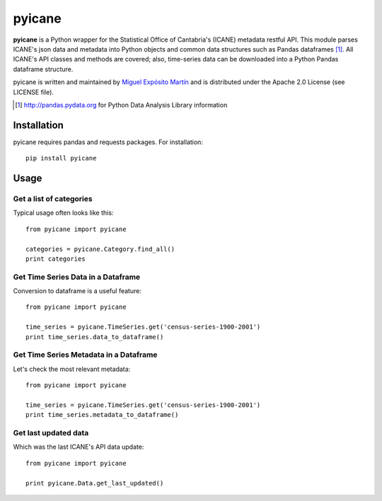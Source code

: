 =======
pyicane
=======
**pyicane** is a Python wrapper for the Statistical Office of
Cantabria's (ICANE) metadata restful API. This module parses ICANE's json data
and metadata into Python objects and common data structures such as Pandas
dataframes [1]_. All ICANE's API classes and methods are covered; also,
time-series data can be downloaded into a Python Pandas dataframe structure.

pyicane is written and maintained by `Miguel Expósito Martín \
<https://twitter.com/predicador37>`_ and is distributed under the Apache 2.0 \
License (see LICENSE file).

.. [1] http://pandas.pydata.org for Python Data Analysis Library information

Installation
============

pyicane requires pandas and requests packages. For installation::

    pip install pyicane

Usage
=====

Get a list of categories
------------------------
Typical usage often looks like this::

    from pyicane import pyicane

    categories = pyicane.Category.find_all()
    print categories

Get Time Series Data in a Dataframe
-----------------------------------
Conversion to dataframe is a useful feature::

    from pyicane import pyicane

    time_series = pyicane.TimeSeries.get('census-series-1900-2001')
    print time_series.data_to_dataframe()

Get Time Series Metadata in a Dataframe
---------------------------------------
Let's check the most relevant metadata::

    from pyicane import pyicane

    time_series = pyicane.TimeSeries.get('census-series-1900-2001')
    print time_series.metadata_to_dataframe()

Get last updated data
---------------------
Which was the last ICANE's API data update::

    from pyicane import pyicane

    print pyicane.Data.get_last_updated()
